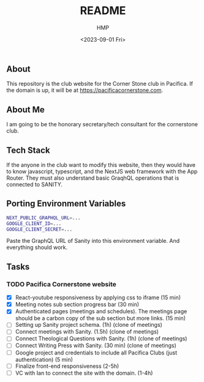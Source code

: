 #+title: README
#+author: HMP
#+date: <2023-09-01 Fri>

** About
This repository is the club website for the Corner Stone club in Pacifica.
If the domain is up, it will be at https://pacificacornerstone.com.
** About Me
I am going to be the honorary secretary/tech consultant for the cornerstone club.
** Tech Stack
If the anyone in the club want to modify this website, then they would have to know javascript, typescript, and the NextJS web framework with the App Router. They must also understand basic GraqhQL operations that is connected to SANITY.
** Porting Environment Variables
#+BEGIN_SRC sh
NEXT_PUBLIC_GRAPHQL_URL=...
GOOGLE_CLIENT_ID=...
GOOGLE_CLIENT_SECRET=...
#+END_SRC
Paste the GraphQL URL of Sanity into this environment variable. And everything should work.
** Tasks
*** TODO Pacifica Cornerstone website
- [X] React-youtube responsiveness by applying css to iframe (15 min)
- [X] Meeting notes sub section progress bar (30 min)
- [X] Authenticated pages (meetings and schedules). The meetings page should be a carbon copy of the sub section but more links. (15 min)
- [ ] Setting up Sanity project schema. (1h) (clone of meetings)
- [ ] Connect meetings with Sanity. (1.5h) (clone of meetings)
- [ ] Connect Theological Questions with Sanity. (1h) (clone of meetings)
- [ ] Connect Writing Press with Sanity. (30 min) (clone of meetings)
- [ ] Google project and credentials to include all Pacifica Clubs (just authentication) (5 min)
- [ ] Finalize front-end responsiveness (2-5h)
- [ ] VC with Ian to connect the site with the domain. (1-4h)
